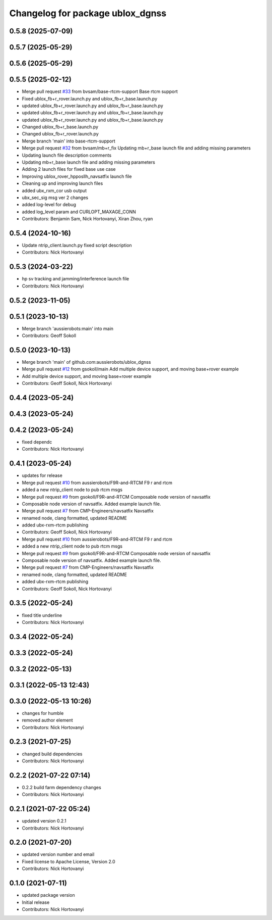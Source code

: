 ^^^^^^^^^^^^^^^^^^^^^^^^^^^^^^^^^
Changelog for package ublox_dgnss
^^^^^^^^^^^^^^^^^^^^^^^^^^^^^^^^^

0.5.8 (2025-07-09)
------------------

0.5.7 (2025-05-29)
------------------

0.5.6 (2025-05-29)
------------------

0.5.5 (2025-02-12)
------------------
* Merge pull request `#33 <https://github.com/aussierobots/ublox_dgnss/issues/33>`_ from bvsam/base-rtcm-support
  Base rtcm support
* Fixed ublox_fb+r_rover.launch.py and ublox_fb+r_base.launch.py
* updated ublox_fb+r_rover.launch.py and ublox_fb+r_base.launch.py
* updated ublox_fb+r_rover.launch.py and ublox_fb+r_base.launch.py
* updated ublox_fb+r_rover.launch.py and ublox_fb+r_base.launch.py
* Changed ublox_fb+r_base.launch.py
* Changed ublox_fb+r_rover.launch.py
* Merge branch 'main' into base-rtcm-support
* Merge pull request `#32 <https://github.com/aussierobots/ublox_dgnss/issues/32>`_ from bvsam/mb+r_fix
  Updating mb+r_base launch file and adding missing parameters
* Updating launch file description comments
* Updating mb+r_base launch file and adding missing parameters
* Adding 2 launch files for fixed base use case
* Improving ublox_rover_hpposllh_navsatfix launch file
* Cleaning up and improving launch files
* added ubx_rxm_cor usb output
* ubx_sec_sig msg ver 2 changes
* added log-level for debug
* added log_level param and CURLOPT_MAXAGE_CONN
* Contributors: Benjamin Sam, Nick Hortovanyi, Xiran Zhou, ryan

0.5.4 (2024-10-16)
------------------
* Update ntrip_client.launch.py
  fixed script description
* Contributors: Nick Hortovanyi

0.5.3 (2024-03-22)
------------------
* hp sv tracking and jamming/interference launch file
* Contributors: Nick Hortovanyi

0.5.2 (2023-11-05)
------------------

0.5.1 (2023-10-13)
------------------
* Merge branch 'aussierobots:main' into main
* Contributors: Geoff Sokoll

0.5.0 (2023-10-13)
------------------
* Merge branch 'main' of github.com:aussierobots/ublox_dgnss
* Merge pull request `#12 <https://github.com/aussierobots/ublox_dgnss/issues/12>`_ from gsokoll/main
  Add multiple device support, and moving base+rover example
* Add multiple device support, and moving base+rover example
* Contributors: Geoff Sokoll, Nick Hortovanyi

0.4.4 (2023-05-24)
------------------

0.4.3 (2023-05-24)
------------------

0.4.2 (2023-05-24)
------------------
* fixed dependc
* Contributors: Nick Hortovanyi

0.4.1 (2023-05-24)
------------------
* updates for release
* Merge pull request `#10 <https://github.com/aussierobots/ublox_dgnss/issues/10>`_ from aussierobots/F9R-and-RTCM
  F9 r and rtcm
* added a new ntrip_client node to pub rtcm msgs
* Merge pull request `#9 <https://github.com/aussierobots/ublox_dgnss/issues/9>`_ from gsokoll/F9R-and-RTCM
  Composable node version of navsatfix
* Composable node version of navsatfix.  Added example launch file.
* Merge pull request `#7 <https://github.com/aussierobots/ublox_dgnss/issues/7>`_ from CMP-Engineers/navsatfix
  Navsatfix
* renamed node, clang formatted, updated README
* added ubx-rxm-rtcm publishing
* Contributors: Geoff Sokoll, Nick Hortovanyi

* Merge pull request `#10 <https://github.com/aussierobots/ublox_dgnss/issues/10>`_ from aussierobots/F9R-and-RTCM
  F9 r and rtcm
* added a new ntrip_client node to pub rtcm msgs
* Merge pull request `#9 <https://github.com/aussierobots/ublox_dgnss/issues/9>`_ from gsokoll/F9R-and-RTCM
  Composable node version of navsatfix
* Composable node version of navsatfix.  Added example launch file.
* Merge pull request `#7 <https://github.com/aussierobots/ublox_dgnss/issues/7>`_ from CMP-Engineers/navsatfix
  Navsatfix
* renamed node, clang formatted, updated README
* added ubx-rxm-rtcm publishing
* Contributors: Geoff Sokoll, Nick Hortovanyi

0.3.5 (2022-05-24)
------------------
* fixed title underline
* Contributors: Nick Hortovanyi

0.3.4 (2022-05-24)
------------------

0.3.3 (2022-05-24)
------------------

0.3.2 (2022-05-13)
------------------

0.3.1 (2022-05-13 12:43)
------------------------

0.3.0 (2022-05-13 10:26)
------------------------
* changes for humble
* removed author element
* Contributors: Nick Hortovanyi

0.2.3 (2021-07-25)
------------------
* changed build dependencies
* Contributors: Nick Hortovanyi

0.2.2 (2021-07-22 07:14)
------------------------
* 0.2.2 build farm dependency changes
* Contributors: Nick Hortovanyi

0.2.1 (2021-07-22 05:24)
------------------------
* updated version 0.2.1
* Contributors: Nick Hortovanyi

0.2.0 (2021-07-20)
------------------
* updated version number and email
* Fixed license to Apache License, Version 2.0
* Contributors: Nick Hortovanyi

0.1.0 (2021-07-11)
------------------
* updated package version
* Initial release
* Contributors: Nick Hortovanyi

